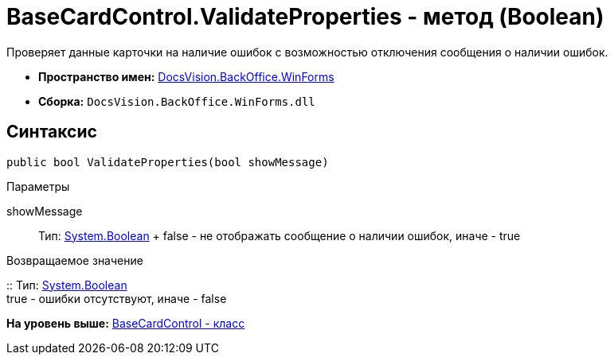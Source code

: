 = BaseCardControl.ValidateProperties - метод (Boolean)

Проверяет данные карточки на наличие ошибок с возможностью отключения сообщения о наличии ошибок.

* [.keyword]*Пространство имен:* xref:WinForms_NS.adoc[DocsVision.BackOffice.WinForms]
* [.keyword]*Сборка:* [.ph .filepath]`DocsVision.BackOffice.WinForms.dll`

== Синтаксис

[source,pre,codeblock,language-csharp]
----
public bool ValidateProperties(bool showMessage)
----

Параметры

showMessage::
  Тип: http://msdn.microsoft.com/ru-ru/library/system.boolean.aspx[System.Boolean]
  +
  false - не отображать сообщение о наличии ошибок, иначе - true

Возвращаемое значение

::
  Тип: http://msdn.microsoft.com/ru-ru/library/system.boolean.aspx[System.Boolean]
  +
  true - ошибки отсутствуют, иначе - false

*На уровень выше:* xref:../../../../api/DocsVision/BackOffice/WinForms/BaseCardControl_CL.adoc[BaseCardControl - класс]
